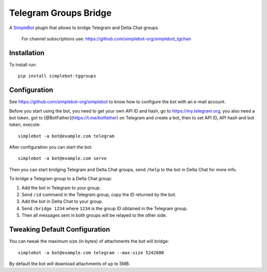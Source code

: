Telegram Groups Bridge
======================

.. image:: https://img.shields.io/pypi/v/simplebot_tggroups.svg
   :target: https://pypi.org/project/simplebot_tggroups

.. image:: https://img.shields.io/pypi/pyversions/simplebot_tggroups.svg
   :target: https://pypi.org/project/simplebot_tggroups

.. image:: https://pepy.tech/badge/simplebot_tggroups
   :target: https://pepy.tech/project/simplebot_tggroups

.. image:: https://img.shields.io/pypi/l/simplebot_tggroups.svg
   :target: https://pypi.org/project/simplebot_tggroups

.. image:: https://github.com/simplebot-org/simplebot_tggroups/actions/workflows/python-ci.yml/badge.svg
   :target: https://github.com/simplebot-org/simplebot_tggroups/actions/workflows/python-ci.yml

.. image:: https://img.shields.io/badge/code%20style-black-000000.svg
   :target: https://github.com/psf/black

A `SimpleBot`_ plugin that allows to bridge Telegram and Delta Chat groups.

    For channel subscriptions use: https://github.com/simplebot-org/simplebot_tgchan

Installation
------------

To install run::

  pip install simplebot-tggroups

Configuration
-------------

See https://github.com/simplebot-org/simplebot to know how to configure the bot with an e-mail account.

Before you start using the bot, you need to get your own API ID and hash, go to https://my.telegram.org,
you also need a bot token, got to [@BotFather](https://t.me/botfather) on Telegram and create a bot,
then to set API ID, API hash and bot token, execute::

    simplebot -a bot@example.com telegram

After configuration you can start the bot::

    simplebot -a bot@example.com serve

Then you can start bridging Telegram and Delta Chat groups, send ``/help`` to the bot in Delta Chat for
more info.

To bridge a Telegram group to a Delta Chat group:

1. Add the bot in Telegram to your group.
2. Send ``/id`` command in the Telegram group, copy the ID returned by the bot.
3. Add the bot in Delta Chat to your group.
4. Send ``/bridge 1234`` where ``1234`` is the group ID obtained in the Telegram group.
5. Then all messages sent in both groups will be relayed to the other side.

Tweaking Default Configuration
------------------------------

You can tweak the maximum size (in bytes) of attachments the bot will bridge::

    simplebot -a bot@example.com telegram --max-size 5242880

By default the bot will download attachments of up to 5MB.


.. _SimpleBot: https://github.com/simplebot-org/simplebot
